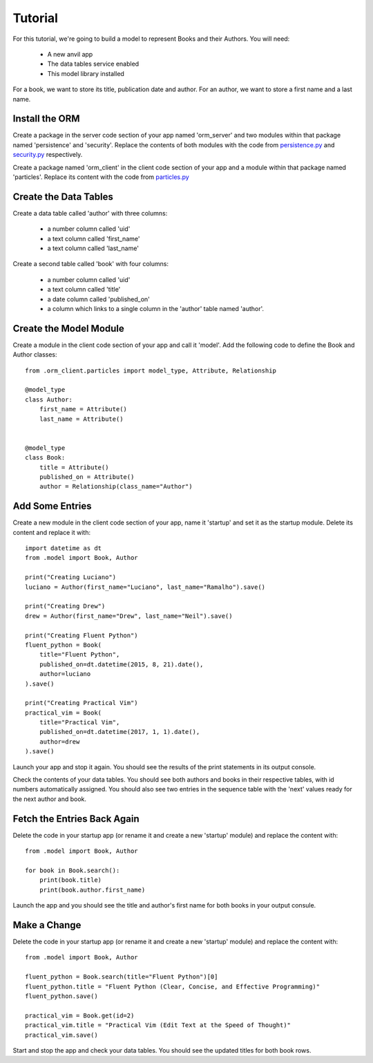Tutorial
========

For this tutorial, we're going to build a model to represent Books and their Authors.
You will need:

    * A new anvil app
    * The data tables service enabled
    * This model library installed

For a book, we want to store its title, publication date and author. For an author, we
want to store a first name and a last name.

Install the ORM
---------------
Create a package in the server code section of your app named 'orm_server' and two modules
within that package named 'persistence' and 'security'. Replace the
contents of both modules with the code from `persistence.py <https://github.com/meatballs/anvil-orm/blob/master/server_code//orm_server/persistence.py>`_
and `security.py <https://github.com/meatballs/anvil-orm/blob/master/server_code/orm_server/security.py>`_
respectively.

Create a package named 'orm_client' in the client code section of your app and a module within that package named 'particles'. Replace
its content with the code from `particles.py <https://github.com/meatballs/anvil-orm/blob/master/client_code/orm_client/particles.py>`_

Create the Data Tables
----------------------
Create a data table called 'author' with three columns:

    * a number column called 'uid'
    * a text column called 'first_name'
    * a text column called 'last_name'

Create a second table called 'book' with four columns:

    * a number column called 'uid'
    * a text column called 'title'
    * a date column called 'published_on'
    * a column which links to a single column in the 'author' table named 'author'.


Create the Model Module
-----------------------
Create a module in the client code section of your app and call it 'model'. Add
the following code to define the Book and Author classes::

    from .orm_client.particles import model_type, Attribute, Relationship

    @model_type
    class Author:
        first_name = Attribute()
        last_name = Attribute()


    @model_type
    class Book:
        title = Attribute()
        published_on = Attribute()
        author = Relationship(class_name="Author")

Add Some Entries
----------------
Create a new module in the client code section of your app, name it 'startup' and set
it as the startup module. Delete its content and replace it with::

    import datetime as dt
    from .model import Book, Author

    print("Creating Luciano")
    luciano = Author(first_name="Luciano", last_name="Ramalho").save()

    print("Creating Drew")
    drew = Author(first_name="Drew", last_name="Neil").save()

    print("Creating Fluent Python")
    fluent_python = Book(
        title="Fluent Python",
        published_on=dt.datetime(2015, 8, 21).date(),
        author=luciano
    ).save()

    print("Creating Practical Vim")
    practical_vim = Book(
        title="Practical Vim",
        published_on=dt.datetime(2017, 1, 1).date(),
        author=drew
    ).save()

Launch your app and stop it again. You should see the results of the print statements
in its output console.

Check the contents of your data tables. You should see both authors and books in their
respective tables, with id numbers automatically assigned. You should also see two
entries in the sequence table with the 'next' values ready for the next author and book.

Fetch the Entries Back Again
----------------------------
Delete the code in your startup app (or rename it and create a new 'startup' module)
and replace the content with::

    from .model import Book, Author

    for book in Book.search():
        print(book.title)
        print(book.author.first_name)

Launch the app and you should see the title and author's first name for both books
in your output consule.

Make a Change
-------------
Delete the code in your startup app (or rename it and create a new 'startup' module)
and replace the content with::

    from .model import Book, Author

    fluent_python = Book.search(title="Fluent Python")[0]
    fluent_python.title = "Fluent Python (Clear, Concise, and Effective Programming)"
    fluent_python.save()

    practical_vim = Book.get(id=2)
    practical_vim.title = "Practical Vim (Edit Text at the Speed of Thought)"
    practical_vim.save()

Start and stop the app and check your data tables. You should see the updated titles
for both book rows.
